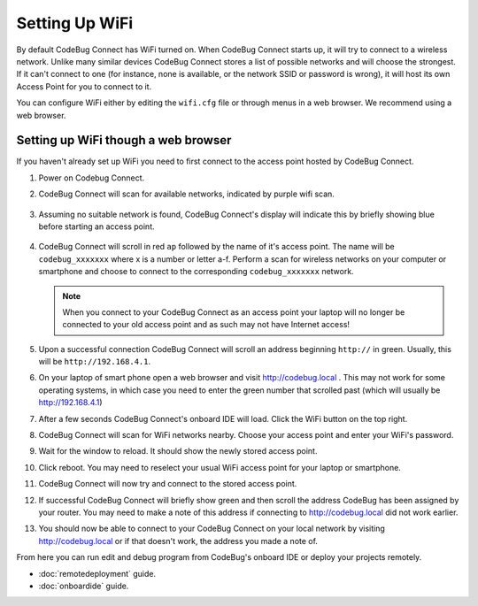 ***************
Setting Up WiFi
***************

By default CodeBug Connect has WiFi turned on. When CodeBug Connect starts up, it will try to connect to a wireless network. Unlike many similar devices CodeBug Connect stores a list of possible networks and will choose the strongest. If it can't connect to one (for instance, none is available, or the network SSID or password is wrong), it will host its own Access Point for you to connect to it. 

You can configure WiFi either by editing the ``wifi.cfg`` file or through menus in a web browser. We recommend using a web browser.

Setting up WiFi though a web browser
====================================

If you haven't already set up WiFi you need to first connect to the access point hosted by CodeBug Connect.

#. Power on Codebug Connect.

#. CodeBug Connect will scan for available networks, indicated by purple wifi scan.

   .. figure:: img/wifi/WiFiScan.png
     :alt: Wifi scan begin
     :align: center

#. Assuming no suitable network is found, CodeBug Connect's display will indicate this by briefly showing blue before starting an access point.

   .. figure:: img/wifi/WiFiNotFound.png
     :alt: Wifi not found
     :align: center

#. CodeBug Connect will scroll in red ``ap`` followed by the name of it's access point. The name will be ``codebug_xxxxxxx`` where x is a number or letter a-f. Perform a scan for wireless networks on your computer or smartphone and choose to connect to the corresponding ``codebug_xxxxxxx`` network.

   .. note:: When you connect to your CodeBug Connect as an access point your laptop will no longer be connected to your old access point and as such may not have Internet access!

#. Upon a successful connection CodeBug Connect will scroll an address beginning ``http://`` in green. Usually, this will be ``http://192.168.4.1``. 


#. On your laptop of smart phone open a web browser and visit http://codebug.local . This may not work for some operating systems, in which case you need to enter the green number that scrolled past (which will usually be http://192.168.4.1)

#. After a few seconds CodeBug Connect's onboard IDE will load. Click the WiFi button on the top right.

#. CodeBug Connect will scan for WiFi networks nearby. Choose your access point and enter your WiFi's password.

#. Wait for the window to reload. It should show the newly stored access point.

#. Click reboot. You may need to reselect your usual WiFi access point for your laptop or smartphone.

#. CodeBug Connect will now try and connect to the stored access point. 

#. If successful CodeBug Connect will briefly show green and then scroll the address CodeBug has been assigned by your router. You may need to make a note of this address if connecting to http://codebug.local did not work earlier.

#. You should now be able to connect to your CodeBug Connect on your local network by visiting http://codebug.local or if that doesn't work, the address you made a note of.

From here you can run edit and debug program from CodeBug's onboard IDE or deploy your projects remotely.

* :doc:`remotedeployment` guide.

* :doc:`onboardide` guide.